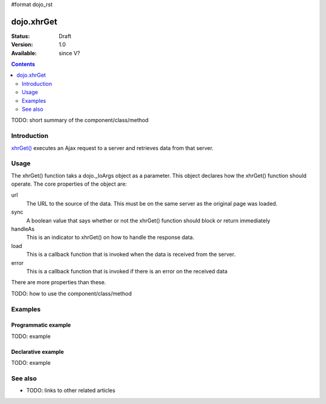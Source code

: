 #format dojo_rst

dojo.xhrGet
===========

:Status: Draft
:Version: 1.0
:Available: since V?

.. contents::
   :depth: 2

TODO: short summary of the component/class/method


============
Introduction
============

`xhrGet() <http://api.dojotoolkit.org/jsdoc/dojo/HEAD/dojo.xhrGet>`_ executes an Ajax request to a server and retrieves data from that server.


=====
Usage
=====

The xhrGet() function taks a dojo._IoArgs object as a parameter.   This object declares how the xhrGet() function should operate.  The core properties of the object are:

url
  The URL to the source of the data.  This must be on the same server as the original page was loaded.
sync
  A boolean value that says whether or not the xhrGet() function should block or return immediately
handleAs
  This is an indicator to xhrGet() on how to handle the response data.
load
  This is a callback function that is invoked when the data is received from the server.
error
  This is a callback function that is invoked if there is an error on the received data

There are more properties than these.


TODO: how to use the component/class/method

.. code-block :: javascript
 :linenos:

 <script type="text/javascript">
   // your code
 </script>



========
Examples
========

Programmatic example
--------------------

TODO: example

Declarative example
-------------------

TODO: example


========
See also
========

* TODO: links to other related articles
